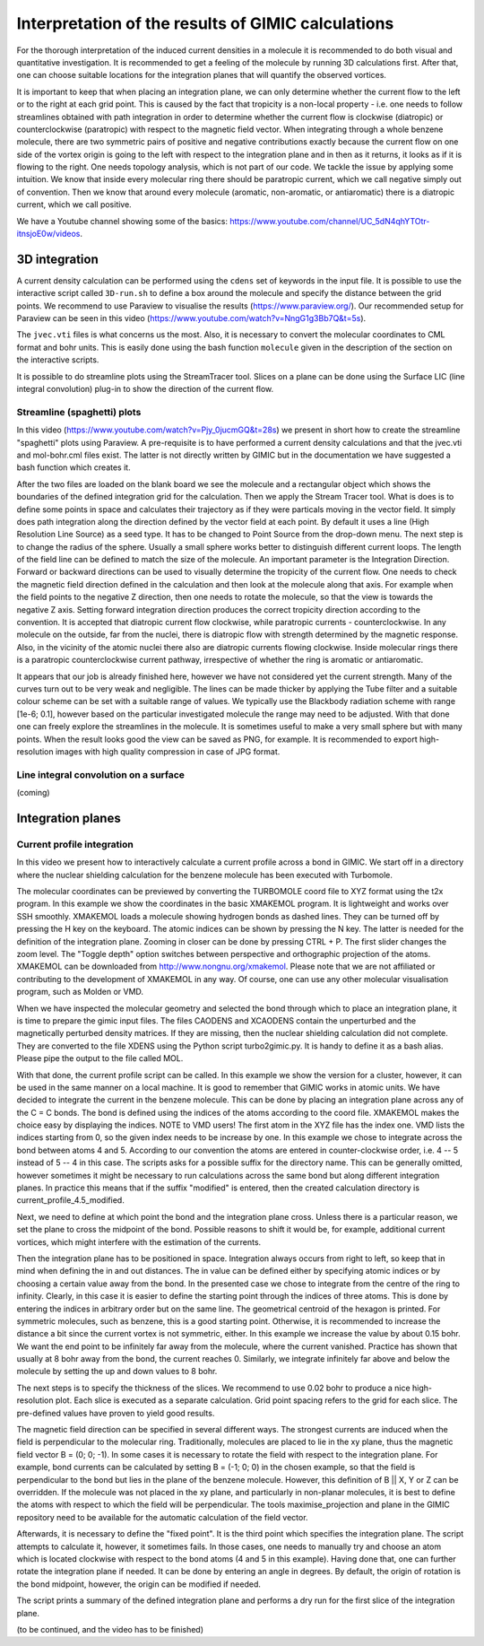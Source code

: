 

Interpretation of the results of GIMIC calculations
=====================================================

For the thorough interpretation of the induced current densities in a molecule it is recommended to do both visual and quantitative investigation. It is recommended to get a feeling of the molecule by running 3D calculations first. After that, one can choose suitable locations for the integration planes that will quantify the observed vortices.

It is important to keep that when placing an integration plane, we can only determine whether the current flow to the left or to the right at each grid point. This is caused by the fact that tropicity is a non-local property - i.e. one needs to follow streamlines obtained with path integration in order to determine whether the current flow is clockwise (diatropic) or counterclockwise (paratropic) with respect to the magnetic field vector. When integrating through a whole benzene molecule, there are two symmetric pairs of positive and negative contributions exactly because the current flow on one side of the vortex origin is going to the left with respect to the integration plane and in then as it returns, it looks as if it is flowing to the right. One needs topology analysis, which is not part of our code. We tackle the issue by applying some intuition. We know that inside every molecular ring there should be paratropic current, which we call negative simply out of convention. Then we know that around every molecule (aromatic, non-aromatic, or antiaromatic) there is a diatropic current, which we call positive.

We have a Youtube channel showing some of the basics: https://www.youtube.com/channel/UC_5dN4qhYTOtr-itnsjoE0w/videos. 

3D integration
-----------------

A current density calculation can be performed using the ``cdens`` set of keywords in the input file. It is possible to use the interactive script called ``3D-run.sh`` to define a box around the molecule and specify the distance between the grid points. We recommend to use Paraview to visualise the results (https://www.paraview.org/). Our recommended setup for Paraview can be seen in this video (https://www.youtube.com/watch?v=NngG1g3Bb7Q&t=5s). 

The ``jvec.vti`` files is what concerns us the most. Also, it is necessary to convert the molecular coordinates to CML format and bohr units. This is easily done using the bash function ``molecule`` given in the description of the section on the interactive scripts. 

It is possible to do streamline plots using the StreamTracer tool. Slices on a plane can be done using the Surface LIC (line integral convolution) plug-in to show the direction of the current flow. 

Streamline (spaghetti) plots 
~~~~~~~~~~~~~~~~~~~~~~~~~~~~~~~~~~~

.. image:: spaghetti.jpg
   :width: 200pt

In this video (https://www.youtube.com/watch?v=Pjy_0jucmGQ&t=28s) we present in short how to create the streamline "spaghetti" plots using Paraview. A pre-requisite is to have performed a current density calculations and that the jvec.vti and mol-bohr.cml files exist. The latter is not directly written by GIMIC but in the documentation we have suggested a bash function which creates it. 

After the two files are loaded on the blank board we see the molecule and a rectangular object which shows the boundaries of the defined integration grid for the calculation. Then we apply the Stream Tracer tool. What is does is to define some points in space and calculates their trajectory as if they were particals moving in the vector field. It simply does path integration along the direction defined by the vector field at each point. By default it uses a line (High Resolution Line Source) as a seed type. It has to be changed to Point Source from the drop-down menu. The next step is to change the radius of the sphere. Usually a small sphere works better to distinguish different current loops. The length of the field line can be defined to match the size of the molecule. An important parameter is the Integration Direction. Forward or backward directions can be used to visually determine the tropicity of the current flow. One needs to check the magnetic field direction defined in the calculation and then look at the molecule along that axis. For example when the field points to the negative Z direction, then one needs to rotate the molecule, so that the view is towards the negative Z axis. Setting forward integration direction produces the correct tropicity direction according to the convention. It is accepted that diatropic current flow clockwise, while paratropic currents - counterclockwise. In any molecule on the outside, far from the nuclei, there is diatropic flow with strength determined by the magnetic response. Also, in the vicinity of the atomic nuclei there also are diatropic currents flowing clockwise. Inside molecular rings there is a paratropic counterclockwise current pathway, irrespective of whether the ring is aromatic or antiaromatic. 

It appears that our job is already finished here, however we have not considered yet the current strength. Many of the curves turn out to be very weak and negligible. The lines can be made thicker by applying the Tube filter and a suitable colour scheme can be set with a suitable range of values. We typically use the Blackbody radiation scheme with range [1e-6; 0.1], however based on the particular investigated molecule the range may need to be adjusted. With that done one can freely explore the streamlines in the molecule. It is sometimes useful to make a very small sphere but with many points. When the result looks good the view can be saved as PNG, for example. It is recommended to export high-resolution images with high quality compression in case of JPG format. 

Line integral convolution on a surface
~~~~~~~~~~~~~~~~~~~~~~~~~~~~~~~~~~~~~~~~

(coming)

.. image:: LIC.jpg
   :width: 200px


Integration planes 
-------------------

.. image:: benzene-plane-basis-vectors.jpg
   :width: 200px


Current profile integration
~~~~~~~~~~~~~~~~~~~~~~~~~~~~~~~~~~~~~~~~

In this video we present how to interactively calculate a current profile across a bond in GIMIC. We start off in a directory where the nuclear shielding calculation for the benzene molecule has been executed with Turbomole. 

The molecular coordinates can be previewed by converting the TURBOMOLE coord file to XYZ format using the t2x program. In this example we show the coordinates in the basic XMAKEMOL program. It is lightweight and works over SSH smoothly. XMAKEMOL loads a molecule showing hydrogen bonds as dashed lines. They can be turned off by pressing the H key on the keyboard. The atomic indices can be shown by pressing the N key. The latter is needed for the definition of the integration plane. Zooming in closer can be done by pressing CTRL + P. The first slider changes the zoom level. The "Toggle depth" option switches between perspective and orthographic projection of the atoms. XMAKEMOL can be downloaded from http://www.nongnu.org/xmakemol. Please note that we are not affiliated or contributing to the development of XMAKEMOL in any way. Of course, one can use any other molecular visualisation program, such as Molden or VMD. 

When we have inspected the molecular geometry and selected the bond through which to place an integration plane, it is time to prepare the gimic input files. The files CAODENS and XCAODENS contain the unperturbed and the magnetically perturbed density matrices. If they are missing, then the nuclear shielding calculation did not complete. They are converted to the file XDENS using the Python script turbo2gimic.py. It is handy to define it as a bash alias. Please pipe the output to the file called MOL. 

With that done, the current profile script can be called. In this example we show the version for a cluster, however, it can be used in the same manner on a local machine. It is good to remember that GIMIC works in atomic units. We have decided to integrate the current in the benzene molecule. This can be done by placing an integration plane across any of the C = C bonds. The bond is defined using the indices of the atoms according to the coord file. XMAKEMOL makes the choice easy by displaying the indices. NOTE to VMD users! The first atom in the XYZ file has the index one. VMD lists the indices starting from 0, so the given index needs to be increase by one. In this example we chose to integrate across the bond between atoms 4 and 5. According to our convention the atoms are entered in counter-clockwise order, i.e. 4 -- 5 instead of 5 -- 4 in this case. The scripts asks for a possible suffix for the directory name. This can be generally omitted, however sometimes it might be necessary to run calculations across the same bond but along different integration planes. In practice this means that if the suffix "modified" is entered, then the created calculation directory is current_profile_4.5_modified. 

Next, we need to define at which point the bond and the integration plane cross. Unless there is a particular reason, we set the plane to cross the midpoint of the bond. Possible reasons to shift it would be, for example, additional current vortices, which might interfere with the estimation of the currents. 

.. image:: intplane.jpg
   :width: 200px

Then the integration plane has to be positioned in space. Integration always occurs from right to left, so keep that in mind when defining the in and out distances. The in value can be defined either by specifying atomic indices or by choosing a certain value away from the bond. In the presented case we chose to integrate from the centre of the ring to infinity. Clearly, in this case it is easier to define the starting point through the indices of three atoms. This is done by entering the indices in arbitrary order but on the same line. The geometrical centroid of the hexagon is printed. For symmetric molecules, such as benzene, this is a good starting point. Otherwise, it is recommended to increase the distance a bit since the current vortex is not symmetric, either. In this example we increase the value by about 0.15 bohr. We want the end point to be infinitely far away from the molecule, where the current vanished. Practice has shown that usually at 8 bohr away from the bond, the current reaches 0. Similarly, we integrate infinitely far above and below the molecule by setting the up and down values to 8 bohr. 

The next steps is to specify the thickness of the slices. We recommend to use 0.02 bohr to produce a nice high-resolution plot. Each slice is executed as a separate calculation. Grid point spacing refers to the grid for each slice. The pre-defined values have proven to yield good results. 

The magnetic field direction can be specified in several different ways. The strongest currents are induced when the field is perpendicular to the molecular ring. Traditionally, molecules are placed to lie in the xy plane, thus the magnetic field vector B = (0; 0; -1). In some cases it is necessary to rotate the field with respect to the integration plane. For example, bond currents can be calculated by setting B = (-1; 0; 0) in the chosen example, so that the field is perpendicular to the bond but lies in the plane of the benzene molecule. However, this definition of B || X, Y or Z can be overridden. If the molecule was not placed in the xy plane, and particularly in non-planar molecules, it is best to define the atoms with respect to which the field will be perpendicular. The tools maximise_projection and plane in the GIMIC repository need to be available for the automatic calculation of the field vector. 

Afterwards, it is necessary to define the "fixed point". It is the third point which specifies the integration plane. The script attempts to calculate it, however, it sometimes fails. In those cases, one needs to manually try and choose an atom which is located clockwise with respect to the bond atoms (4 and 5 in this example). Having done that, one can further rotate the integration plane if needed. It can be done by entering an angle in degrees. By default, the origin of rotation is the bond midpoint, however, the origin can be modified if needed. 

The script prints a summary of the defined integration plane and performs a dry run for the first slice of the integration plane. 

(to be continued, and the video has to be finished)


